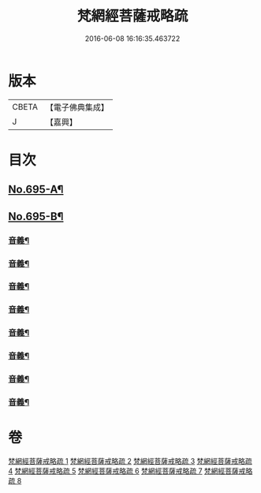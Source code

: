 #+TITLE: 梵網經菩薩戒略疏 
#+DATE: 2016-06-08 16:16:35.463722

* 版本
 |     CBETA|【電子佛典集成】|
 |         J|【嘉興】    |

* 目次
** [[file:KR6k0098_001.txt::001-0695a1][No.695-A¶]]
** [[file:KR6k0098_001.txt::001-0696a1][No.695-B¶]]
*** [[file:KR6k0098_001.txt::001-0703a16][音義¶]]
*** [[file:KR6k0098_002.txt::002-0709c2][音義¶]]
*** [[file:KR6k0098_003.txt::003-0718a8][音義¶]]
*** [[file:KR6k0098_004.txt::004-0729b14][音義¶]]
*** [[file:KR6k0098_005.txt::005-0740c6][音義¶]]
*** [[file:KR6k0098_006.txt::006-0749b22][音義¶]]
*** [[file:KR6k0098_007.txt::007-0759a22][音義¶]]
*** [[file:KR6k0098_008.txt::008-0766b11][音義¶]]

* 卷
[[file:KR6k0098_001.txt][梵網經菩薩戒略疏 1]]
[[file:KR6k0098_002.txt][梵網經菩薩戒略疏 2]]
[[file:KR6k0098_003.txt][梵網經菩薩戒略疏 3]]
[[file:KR6k0098_004.txt][梵網經菩薩戒略疏 4]]
[[file:KR6k0098_005.txt][梵網經菩薩戒略疏 5]]
[[file:KR6k0098_006.txt][梵網經菩薩戒略疏 6]]
[[file:KR6k0098_007.txt][梵網經菩薩戒略疏 7]]
[[file:KR6k0098_008.txt][梵網經菩薩戒略疏 8]]

